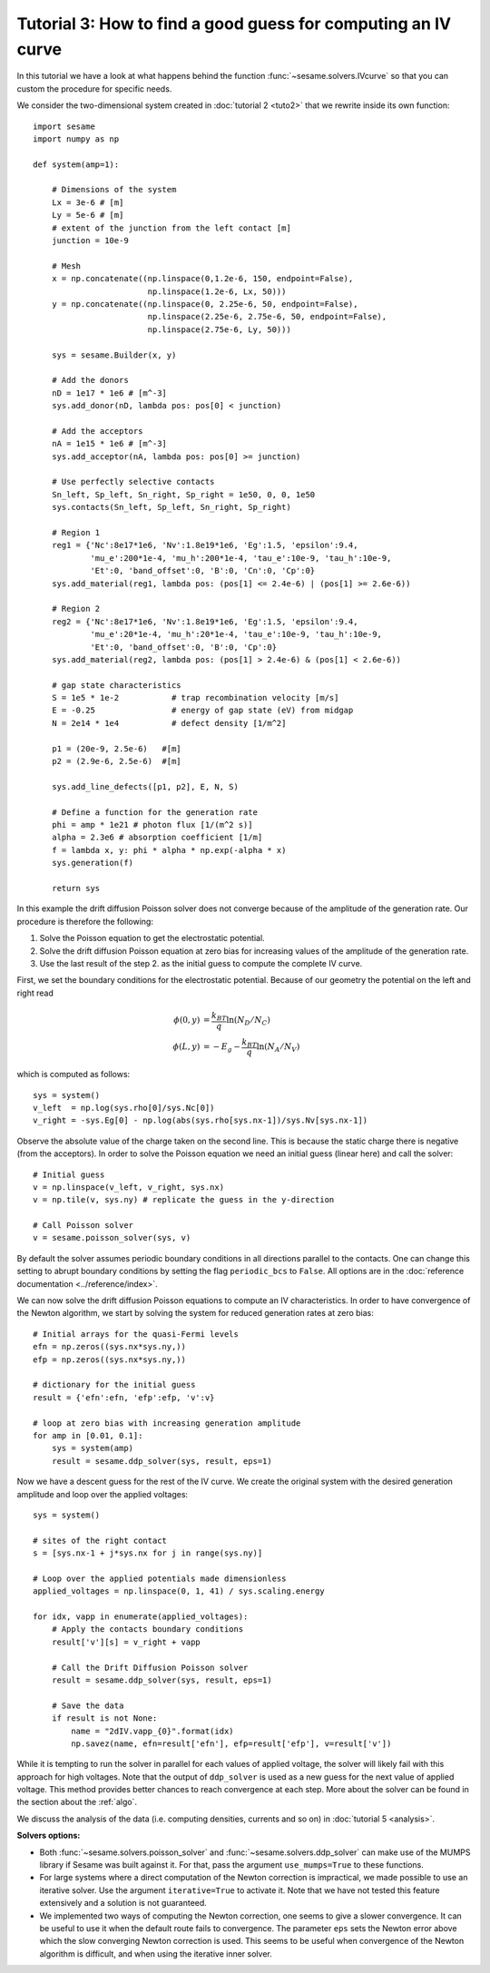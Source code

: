 Tutorial 3: How to find a good guess for computing an IV curve
----------------------------------------------------------------
In this tutorial we have a look at what happens behind the function
:func:`~sesame.solvers.IVcurve` so that you can custom the procedure for
specific needs. 

.. seealso:: The example treated here is in the file ``jv_curve.py`` in the
   ``examples`` directory in the root directory of the distribution. 


We consider the two-dimensional system created in :doc:`tutorial 2 <tuto2>` that
we rewrite inside its own function::

    import sesame
    import numpy as np

    def system(amp=1):
        
        # Dimensions of the system
        Lx = 3e-6 # [m]
        Ly = 5e-6 # [m]
        # extent of the junction from the left contact [m]
        junction = 10e-9 

        # Mesh
        x = np.concatenate((np.linspace(0,1.2e-6, 150, endpoint=False), 
                            np.linspace(1.2e-6, Lx, 50)))
        y = np.concatenate((np.linspace(0, 2.25e-6, 50, endpoint=False), 
                            np.linspace(2.25e-6, 2.75e-6, 50, endpoint=False),
                            np.linspace(2.75e-6, Ly, 50)))

        sys = sesame.Builder(x, y)

        # Add the donors
        nD = 1e17 * 1e6 # [m^-3]
        sys.add_donor(nD, lambda pos: pos[0] < junction)

        # Add the acceptors
        nA = 1e15 * 1e6 # [m^-3]
        sys.add_acceptor(nA, lambda pos: pos[0] >= junction)

        # Use perfectly selective contacts
        Sn_left, Sp_left, Sn_right, Sp_right = 1e50, 0, 0, 1e50
        sys.contacts(Sn_left, Sp_left, Sn_right, Sp_right)

        # Region 1
        reg1 = {'Nc':8e17*1e6, 'Nv':1.8e19*1e6, 'Eg':1.5, 'epsilon':9.4,
                'mu_e':200*1e-4, 'mu_h':200*1e-4, 'tau_e':10e-9, 'tau_h':10e-9, 
                'Et':0, 'band_offset':0, 'B':0, 'Cn':0, 'Cp':0}
        sys.add_material(reg1, lambda pos: (pos[1] <= 2.4e-6) | (pos[1] >= 2.6e-6))

        # Region 2
        reg2 = {'Nc':8e17*1e6, 'Nv':1.8e19*1e6, 'Eg':1.5, 'epsilon':9.4,
                'mu_e':20*1e-4, 'mu_h':20*1e-4, 'tau_e':10e-9, 'tau_h':10e-9, 
                'Et':0, 'band_offset':0, 'B':0, 'Cp':0}
        sys.add_material(reg2, lambda pos: (pos[1] > 2.4e-6) & (pos[1] < 2.6e-6))

        # gap state characteristics
        S = 1e5 * 1e-2           # trap recombination velocity [m/s]
        E = -0.25                # energy of gap state (eV) from midgap
        N = 2e14 * 1e4           # defect density [1/m^2]

        p1 = (20e-9, 2.5e-6)   #[m]
        p2 = (2.9e-6, 2.5e-6)  #[m]

        sys.add_line_defects([p1, p2], E, N, S)

        # Define a function for the generation rate
        phi = amp * 1e21 # photon flux [1/(m^2 s)]
        alpha = 2.3e6 # absorption coefficient [1/m]
        f = lambda x, y: phi * alpha * np.exp(-alpha * x)
        sys.generation(f)

        return sys

In this example the drift diffusion Poisson solver does not converge because of
the amplitude of the generation rate. Our procedure is therefore the following:

1. Solve the Poisson equation to get the electrostatic potential.
2. Solve the drift diffusion Poisson equation at zero bias for increasing values
   of the amplitude of the generation rate.
3. Use the last result of the step 2. as the initial guess to compute the
   complete IV curve.

First, we set the boundary conditions for the electrostatic potential. Because
of our geometry the potential on the left and right read

.. math::
   \phi(0, y) &= \frac{k_BT}{q}\ln\left(N_D/N_C \right)\\
   \phi(L, y) &= -E_g - \frac{k_BT}{q}\ln\left(N_A/N_V \right)

which is computed as follows::
    
    sys = system()
    v_left  = np.log(sys.rho[0]/sys.Nc[0])
    v_right = -sys.Eg[0] - np.log(abs(sys.rho[sys.nx-1])/sys.Nv[sys.nx-1])

Observe the absolute value of the charge taken on the second line. This is
because the static charge there is negative (from the acceptors).
In order to solve the Poisson equation we need an initial guess (linear here)
and call the solver::

    # Initial guess
    v = np.linspace(v_left, v_right, sys.nx)
    v = np.tile(v, sys.ny) # replicate the guess in the y-direction

    # Call Poisson solver
    v = sesame.poisson_solver(sys, v)

By default the solver assumes periodic boundary conditions in all directions
parallel to the contacts. One can change this setting to abrupt boundary
conditions by setting the flag ``periodic_bcs`` to ``False``. All options are in
the :doc:`reference documentation <../reference/index>`.

We can now solve the drift diffusion Poisson equations to compute an
IV characteristics. In order to have convergence of the Newton algorithm, we
start by solving the system for reduced generation rates at zero bias::

    # Initial arrays for the quasi-Fermi levels
    efn = np.zeros((sys.nx*sys.ny,))
    efp = np.zeros((sys.nx*sys.ny,))

    # dictionary for the initial guess
    result = {'efn':efn, 'efp':efp, 'v':v}

    # loop at zero bias with increasing generation amplitude
    for amp in [0.01, 0.1]:
        sys = system(amp)
        result = sesame.ddp_solver(sys, result, eps=1)

Now we have a descent guess for the rest of the IV curve. We create the original
system with the desired generation amplitude and loop over the applied voltages::

    sys = system()

    # sites of the right contact 
    s = [sys.nx-1 + j*sys.nx for j in range(sys.ny)]

    # Loop over the applied potentials made dimensionless
    applied_voltages = np.linspace(0, 1, 41) / sys.scaling.energy

    for idx, vapp in enumerate(applied_voltages):
        # Apply the contacts boundary conditions
        result['v'][s] = v_right + vapp

        # Call the Drift Diffusion Poisson solver
        result = sesame.ddp_solver(sys, result, eps=1)

        # Save the data
        if result is not None:
            name = "2dIV.vapp_{0}".format(idx)
            np.savez(name, efn=result['efn'], efp=result['efp'], v=result['v'])

While it is tempting to run the solver in parallel for each values of applied
voltage, the solver will likely fail with this approach for high voltages. Note
that the output of ``ddp_solver`` is used as a new guess for the next value of
applied voltage. This method provides better chances to reach convergence at
each step. More about the solver can be found in the section about the
:ref:`algo`.

We discuss the analysis of the data (i.e. computing densities, currents and so
on) in :doc:`tutorial 5 <analysis>`.

**Solvers options:** 

* Both :func:`~sesame.solvers.poisson_solver` and
  :func:`~sesame.solvers.ddp_solver` can make use of the MUMPS library if Sesame
  was built against it. For that, pass the argument ``use_mumps=True`` to these
  functions. 

* For large systems where a direct computation of the Newton correction
  is impractical, we made possible to use an iterative solver. Use the argument
  ``iterative=True`` to activate it. Note that we have not tested this feature
  extensively and a solution is not guaranteed.

* We implemented two ways of computing the Newton correction, one seems to give
  a slower convergence. It can be useful to use it when the default route fails to
  convergence. The parameter ``eps`` sets the Newton error above which the slow
  converging Newton correction is used. This seems to be useful when convergence
  of the Newton algorithm is difficult, and when using the iterative inner solver.
